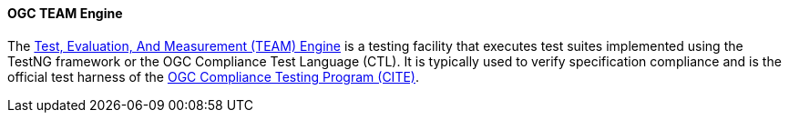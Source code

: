 ==== OGC TEAM Engine

The https://opengeospatial.github.io/teamengine/[Test, Evaluation, And Measurement (TEAM) Engine] is a testing facility that executes test suites implemented using the TestNG framework or the OGC Compliance Test Language (CTL). It is typically used to verify specification compliance and is the official test harness of the https://www.ogc.org/compliance[OGC Compliance Testing Program (CITE)].